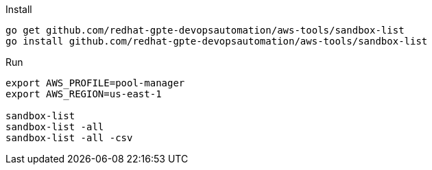 
.Install
----
go get github.com/redhat-gpte-devopsautomation/aws-tools/sandbox-list
go install github.com/redhat-gpte-devopsautomation/aws-tools/sandbox-list
----

.Run
----
export AWS_PROFILE=pool-manager
export AWS_REGION=us-east-1

sandbox-list
sandbox-list -all
sandbox-list -all -csv
----
